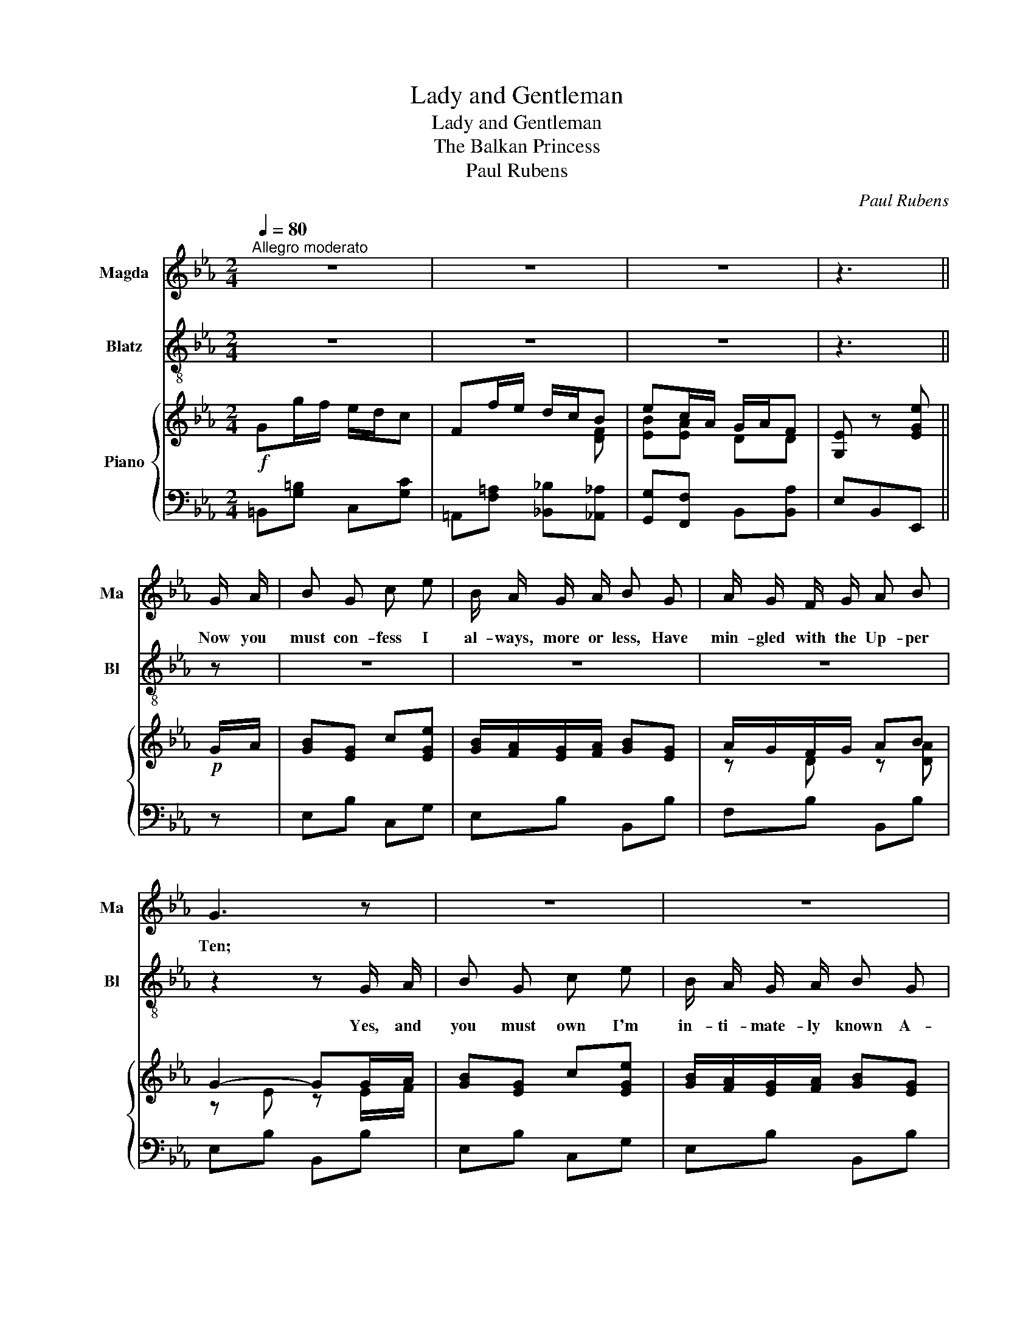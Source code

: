 X:1
T:Lady and Gentleman
T:Lady and Gentleman
T:The Balkan Princess
T:Paul Rubens
C:Paul Rubens
%%score 1 2 { ( 3 5 ) | 4 }
L:1/8
Q:1/4=80
M:2/4
K:Eb
V:1 treble nm="Magda" snm="Ma"
V:2 treble-8 nm="Blatz" snm="Bl"
V:3 treble nm="Piano"
V:5 treble 
V:4 bass 
V:1
"^Allegro moderato" z4 | z4 | z4 | z3 || G/ A/ | B G c e | B/ A/ G/ A/ B G | A/ G/ F/ G/ A B | %8
w: ||||Now you|must con- fess I|al- ways, more or less, Have|min- gled with the Up- per|
 G3 z | z4 | z4 | z4 | z2 z E/ F/ | G/ F/ E/ F/ G F | E3 z | z4 | z4 | z4 | z2 z D/ E/ | F D G B | %20
w: Ten;||||I sup-|pose I must- n't ask you|when?||||And I've|got no doubt They|
 =A/ G/ F/ G/ A c | =A/ G/ F/ G/ A c | B3 z | z4 | z4 || z e/ c/ d/ c/ B | z4 | z F z C/ D/ | %28
w: on- ly let 'em out One|night when it was ra- ther|dark!|||I'm a la- dy, and \-||Well, what a-|
 E B3 | c B c B/ B/ | c/ c/ B c z | z4 | z4 | z e/ c/ d/ c/ B | z4 | D F2 C/ D/ | (E B2) z | %37
w: bout it?|I think you are a|lit- tle bit too \-|||H'I'm a la- dy and \-||Prove it, if you|can! _|
 z2 z c/ A/ | _G/ F/ =E/ F/ c/ B/ z | z C/ ^C/ D/ G/ F/ G/ | E3 z || z4 | z4 | z4 | z3 || z | z4 | %47
w: And your|aitch- es you've for- got- ten!|What a lit- tle gen- tle-|man!|||||||
 z4 | z4 | z2 z G/ A/ | B G c e | B/ A/ G/ A/ B G/ G/ | A/ G/ F/ G/ A B | E3 z | z4 | z4 | z4 | %57
w: ||There was|one young Count, He|owed a large a- mount \- He was|ve- ry wide- ly known at|Court!||||
 z2 z c/ c/ | =A/ G/ F/ G/ A c | G3 D/ E/ | F D G B/ B/ | =A/ G/ F/ G/ A c/ c/ | =A/ G/ F/ G/ A c | %63
w: Well, that|does- n't mat- a- dor, dear|heart! Yes, and|mine, a- gain, Had a|Cas- tle up in Spain, And their|ti- tle was ex- treme- ly|
 B3 z | z4 | z4 || z e/ c/ d/ c/ B | z4 | z F z C/ D/ | E B3 | c B c B/ B/ | c/ c/ B c z | z4 | %73
w: smart \-|||I'm a la- dy, and \-||Well, what a-|bout it?|I think you are a|lit- tle bit too \-||
 z4 | z e/ c/ d/ c/ B | z4 | D F2 C/ D/ | (E B2) d/ e/ | f/ e/ d/ e/ f/ e/ z | z4 | %80
w: |H'I'm a la- dy and \-||Prove it, if you|can! _ Where's the|four- pence that I lent you?||
 z C/ ^C/ D/ G/ F/ G/ | E3 z |] %82
w: What a lit- tle gen- tle-|man!|
V:2
 z4 | z4 | z4 | z3 || z | z4 | z4 | z4 | z2 z G/ A/ | B G c e | B/ A/ G/ A/ B G | A/ G/ F/ G/ A B | %12
w: ||||||||Yes, and|you must own I'm|in- ti- mate- ly known A-|mong the ve- ry best of|
 E3 z | z4 | z2 z D/ E/ | F D G B | =A/ G/ F/ G/ A c | =A/ G/ F/ G/ A c | G3 z | z4 | z4 | z4 | %22
w: men!||I've a|ped- i- gree You|real- ly ought to see \- My|peo- ple lived in- side the|Ark!||||
 z2 z B/ c/ | d/ c/ B/ c/ d c | B2 z2 || z4 | z B/ G/ F/ E/ C | z4 | z4 | z4 | z2 z B | e d2 c | %32
w: I sup-|pose they had to feed the|shark!||I'm a gen- tle- man!||||And|you're ra- ther|
 B !>!G z F | z4 | z B/ G/ F/ E/ C | z4 | z2 z (d/e/) | f/ e/ d/ e/ f/ e/ z | z2 z A/ F/ | %39
w: less than a \-||H'I'm a gen- tle- man!||Your _|gram- mar's sim- ply rot- ten!|What a|
 C/ =B,/ z z2 | z4 || z4 | z4 | z4 | z3 || G/ A/ | B G c e | (B/A/) G/ A/ B G/ G/ | %48
w: la- dy!||||||I can|trace my line To|1 _ 4 4 9, They were|
 A/ G/ F/ G/ A B | G3 z | z4 | z4 | z4 | z2 z (E/F/) | G/ F/ E/ F/ G F | E3 D/ E/ | F D G B | %57
w: peo- ple of the good old|sort!||||They _|knew him at the Coun- ty|Court! All my|an- ces- tors Were|
 =A/ G/ F/ G/ A z | z4 | z4 | z4 | z4 | z4 | z2 z (B/c/) | d/ c/ B/ c/ d c | B2 z2 || z4 | %67
w: Span- ish Mat- a- dors \-||||||Sir _|El- e- phant and Cas- tle,|Bart.!||
 z B/ G/ F/ E/ C | z4 | z4 | z4 | z2 z B | e d2 c | B !>!G z F | z4 | z B/ G/ F/ E/ C | z4 | z4 | %78
w: I'm a gen- tle- man!||||And|you're ra- ther|less than a \-||H'I'm a gen- tle- man!|||
 z2 z c/ A/ | _G/ F/ =E/ F/ c/ B/ A/ F/ | C/ =B,/ z z2 | z4 |] %82
w: Where's the|wash- ing that I sent you? What a|la- dy!||
V:3
!f! Gg/f/ e/d/c | Ff/e/ d/c/B | ec/A/ G/A/F | [G,E] z [EGe] ||!p! G/A/ | [GB][EG] c[EGe] | %6
 [GB]/[FA]/[EG]/[FA]/ [GB][EG] | A/G/F/G/ AB | G2- GG/A/ | [GB][EG] c[EGe] | %10
 [GB]/[FA]/[EG]/[FA]/ [GB][EG] | A/G/F/G/ AB | [G,E]3 E/F/ | G/F/E/F/ GF | (E2 e) D/E/ | FD GB | %16
 =A/G/F/G/ Ac | =A/G/F/G/ Ac | [DG]3 D/E/ | F[B,D] G[B,=EB] | =A/G/F/G/ Ac | =A/G/F/G/ A[EFc] | %22
 [DB]3 B,/C/ | D/C/B,/C/ DC | B,2 [B,DB]2 || z e/c/ d/c/B | z B/G/ F/E/C | D[A,DF] z C/D/ | %28
 [G,E] [EGB]3 | (3c/d/c/[GB] (3c/d/c/[GB] | (3=c/d/c/[AB] (3c/d/c/[AB] | [ee'][dd'] z [cc'] | %32
 [Bb][Gg] z F | z e/c/ d/c/B | z B/G/ F/E/C | D[A,DF] z C/D/ | [G,E] [EGB]2 d/e/ | %37
 f/e/d/e/ f/e/c/A/ | _G/F/=E/F/ c/B/A/F/ | C/=B,/C/^C/ D/G/F/G/ | [G,E] z [EGe] z || %41
!f! Gg/f/ e/d/c | Ff/e/ d/c/B | ec/A/ G/A/F | [G,E] z [EGe] ||!p! G/A/ | [GB][EG] c[EGe] | %47
 [GB]/[FA]/[EG]/[FA]/ [GB][EG] | A/G/F/G/ AB | G2- GG/A/ | [GB][EG] c[EGe] | %51
 [GB]/[FA]/[EG]/[FA]/ [GB][EG] | A/G/F/G/ AB | [G,E]3 E/F/ | G/F/E/F/ GF | (E2 e) D/E/ | FD GB | %57
 =A/G/F/G/ Ac | =A/G/F/G/ Ac | [DG]3 D/E/ | F[B,D] G[B,=EB] | =A/G/F/G/ Ac | =A/G/F/G/ A[EFc] | %63
 [DB]3 B,/C/ | D/C/B,/C/ DC | B,2 [B,DB]2 || z e/c/ d/c/B | z B/G/ F/E/C | D[A,DF] z C/D/ | %69
 [G,E] [EGB]3 | (3c/d/c/[GB] (3c/d/c/[GB] | (3=c/d/c/[AB] (3c/d/c/[AB] | [ee'][dd'] z [cc'] | %73
 [Bb][Gg] z F | z e/c/ d/c/B | z B/G/ F/E/C | D[A,DF] z C/D/ | [G,E] [EGB]2 d/e/ | %78
 f/e/d/e/ f/e/c/A/ | _G/F/=E/F/ c/B/A/F/ | C/=B,/C/^C/ D/G/F/G/ | [G,E] z [EGe] z |] %82
V:4
 =B,,[G,=B,] C,[G,C] | =A,,[F,=A,] [_B,,_B,][_A,,_A,] | [G,,G,][F,,F,] B,,[B,,A,] | E,B,,E,, || z | %5
 E,B, C,G, | E,B, B,,B, | F,B, B,,B, | E,B, B,,B, | E,B, C,G, | E,B, B,,B, | F,B, B,,B, | %12
 E,,B,,E, E,,/F,,/ | G,,/F,,/E,,/F,,/ G,,F,, | (E,,2 E,) z | B,,F, F,,F, | C,F, F,,F, | %17
 C,F, F,,F, | B,,F, F,,F, | B,,F, D,_D, | C,F, F,,F, | C,F, F,,F, | B,,F,B, B,,/C,/ | %23
 D,/C,/B,,/C,/ D,C, | B,,2 [B,,A,]2 || E,,G, F,,A, | G,,G, A,,A, | B,, z B,, z | E,,B,, G,B, | %29
 E,B, =E,[B,^C] | F,[B,D] B,,[B,D] | ED z C | B,G, z [F,,F,] | E,,G, F,,A, | G,,G, A,,A, | %35
 B,, z B,, z | E,,B,, G,B, |[I:staff -1] [_DEG][DEG] [CE]2 | %38
[I:staff +1] [F,=A,E][F,A,E] [B,,_A,]2- | [B,,A,]3 [B,,A,] | [E,,E,][B,,,B,,] [E,,,E,,] z || %41
 =B,,[G,=B,] C,[G,C] | =A,,[F,=A,] [_B,,_B,][_A,,_A,] | [G,,G,][F,,F,] B,,[B,,A,] | E,B,,E,, || z | %46
 E,B, C,G, | E,B, B,,B, | F,B, B,,B, | E,B, B,,B, | E,B, C,G, | E,B, B,,B, | F,B, B,,B, | %53
 E,,B,,E, E,,/F,,/ | G,,/F,,/E,,/F,,/ G,,F,, | (E,,2 E,) z | B,,F, F,,F, | C,F, F,,F, | %58
 C,F, F,,F, | B,,F, F,,F, | B,,F, D,_D, | C,F, F,,F, | C,F, F,,F, | B,,F,B, B,,/C,/ | %64
 D,/C,/B,,/C,/ D,C, | B,,2 [B,,A,]2 || E,,G, F,,A, | G,,G, A,,A, | B,, z B,, z | E,,B,, G,B, | %70
 E,B, =E,[B,^C] | F,[B,D] B,,[B,D] | ED z C | B,G, z [F,,F,] | E,,G, F,,A, | G,,G, A,,A, | %76
 B,, z B,, z | E,,B,, G,B, |[I:staff -1] [_DEG][DEG] [CE]2 | %79
[I:staff +1] [F,=A,E][F,A,E] [B,,_A,]2- | [B,,A,]3 [B,,A,] | [E,,E,][B,,,B,,] [E,,,E,,] z |] %82
V:5
 x4 | x3 [DF] | [EB][EA] DD | x3 || x | x4 | x4 | z D z [DA] | z E z E/F/ | x4 | x4 | z D z [DA] | %12
 x4 | x4 | x4 | z B, z [B,D] | z E z [E=A] | z E z [E=A] | x4 | x4 | z _E z [E=A] | z E x2 | x4 | %23
 x4 | x4 || x [EG] z [DA] | x [B,E] x2 | x3 A, | x4 | x4 | x4 | x4 | x4 | x [EG] z [DA] | %34
 x [B,E] x2 | x3 A, | x4 | x4 | x2 D2 | x3 D | x4 || x4 | x3 [DF] | [EB][EA] DD | x3 || x | x4 | %47
 x4 | z D z [DA] | z E z E/F/ | x4 | x4 | z D z [DA] | x4 | x4 | x4 | z B, z [B,D] | z E z [E=A] | %58
 z E z [E=A] | x4 | x4 | z _E z [E=A] | z E x2 | x4 | x4 | x4 || x [EG] z [DA] | x [B,E] x2 | %68
 x3 A, | x4 | x4 | x4 | x4 | x4 | x [EG] z [DA] | x [B,E] x2 | x3 A, | x4 | x4 | x2 D2 | x3 D | %81
 x4 |] %82

